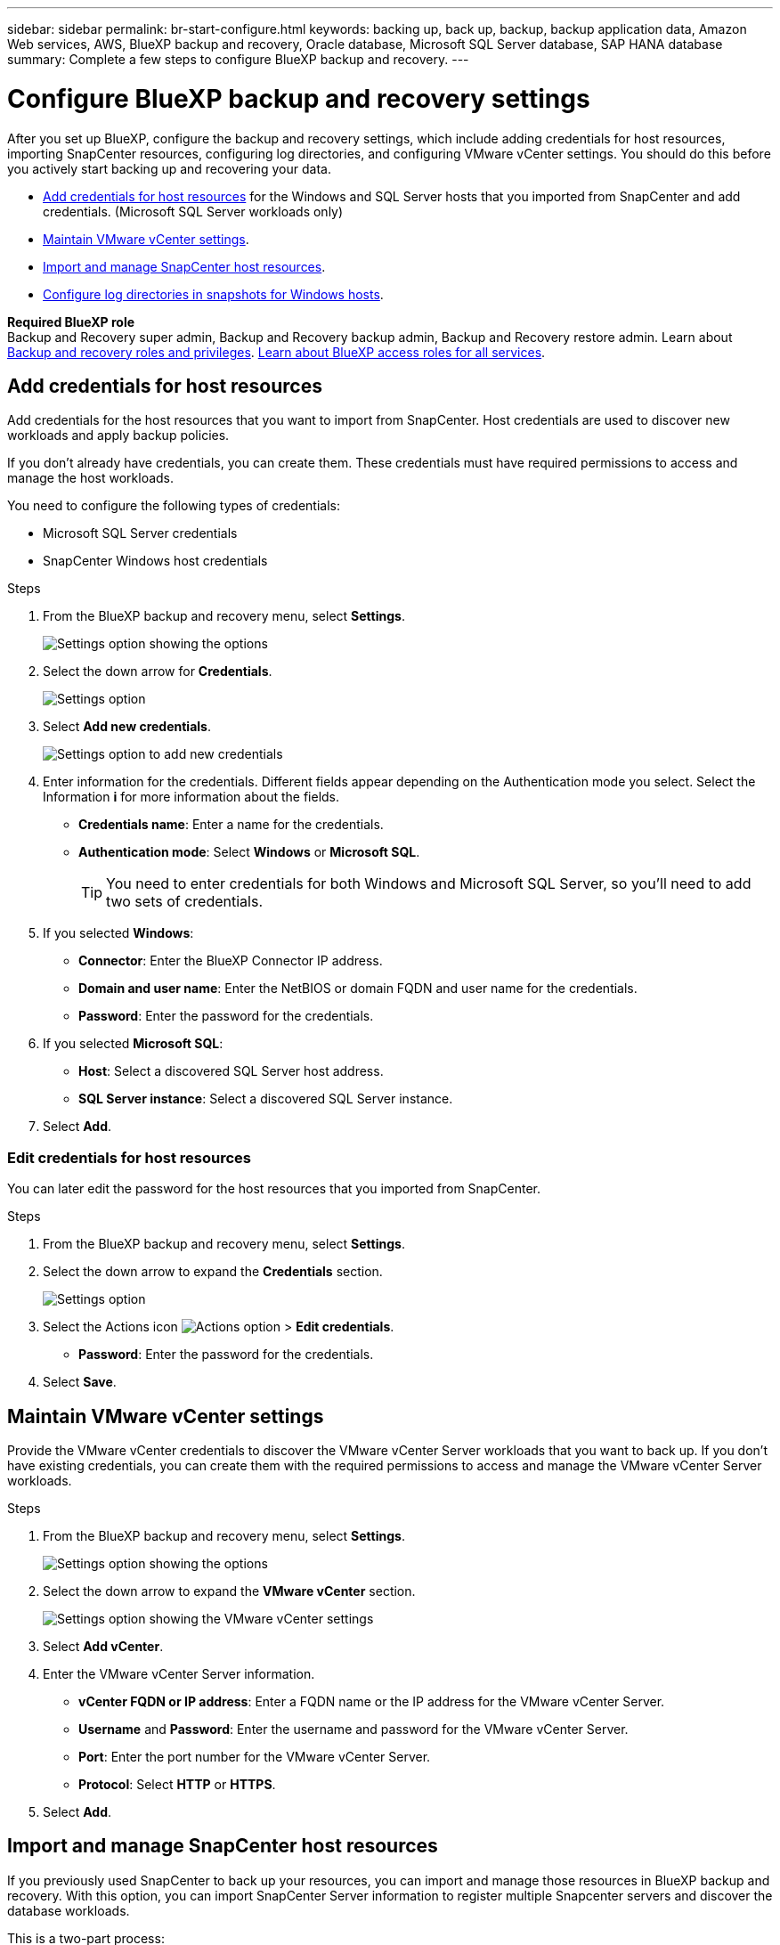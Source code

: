---
sidebar: sidebar
permalink: br-start-configure.html
keywords: backing up, back up, backup, backup application data, Amazon Web services, AWS, BlueXP backup and recovery, Oracle database, Microsoft SQL Server database, SAP HANA database
summary: Complete a few steps to configure BlueXP backup and recovery.
---

= Configure BlueXP backup and recovery settings 
:hardbreaks:
:nofooter:
:icons: font
:linkattrs:
:imagesdir: ./media/

[.lead]
After you set up BlueXP, configure the backup and recovery settings, which include adding credentials for host resources, importing SnapCenter resources, configuring log directories, and configuring VMware vCenter settings. You should do this before you actively start backing up and recovering your data. 

* <<Add credentials for host resources>> for the Windows and SQL Server hosts that you imported from SnapCenter and add credentials. (Microsoft SQL Server workloads only)
* <<Maintain VMware vCenter settings>>.
* <<Import and manage SnapCenter host resources>>.
//* link:br-use-manage-execution-hook-templates.html[Set up script execution hooks] to run scripts before and after backup jobs. (Kubernetes workloads only)
* <<Configure log directories in snapshots for Windows hosts>>.
//* Enable DataLock and integrity scanning. 
//* <<Enable the Certificate Authority certificates>>.


*Required BlueXP role*
Backup and Recovery super admin, Backup and Recovery backup admin, Backup and Recovery restore admin. Learn about link:reference-roles.html[Backup and recovery roles and privileges]. https://docs.netapp.com/us-en/bluexp-setup-admin/reference-iam-predefined-roles.html[Learn about BlueXP access roles for all services^].  

== Add credentials for host resources

Add credentials for the host resources that you want to import from SnapCenter. Host credentials are used to discover new workloads and apply backup policies.

If you don't already have credentials, you can create them. These credentials must have required permissions to access and manage the host workloads.

You need to configure the following types of credentials: 

* Microsoft SQL Server credentials
* SnapCenter Windows host credentials 

//After BlueXP backup and recovery discovers hosts, you can change the password, but you cannot delete the credentials for that host. 

.Steps
. From the BlueXP backup and recovery menu, select *Settings*.
+
image:../media/screen-br-settings-all.png[Settings option showing the options]

. Select the down arrow for *Credentials*.
+
image:../media/screen-br-settings-credentials.png[Settings option]


. Select *Add new credentials*.
+
image:../media/screen-br-settings-credentials-add.png[Settings option to add new credentials]
. Enter information for the credentials. Different fields appear depending on the Authentication mode you select. Select the Information *i* for more information about the fields. 
* *Credentials name*: Enter a name for the credentials.
* *Authentication mode*: Select *Windows* or *Microsoft SQL*. 
+
TIP: You need to enter credentials for both Windows and Microsoft SQL Server, so you'll need to add two sets of credentials.

.  If you selected *Windows*:
* *Connector*: Enter the BlueXP Connector IP address. 
* *Domain and user name*: Enter the NetBIOS or domain FQDN and user name for the credentials.
* *Password*: Enter the password for the credentials.

. If you selected *Microsoft SQL*:
*  *Host*: Select a discovered SQL Server host address.
*  *SQL Server instance*: Select a discovered SQL Server instance.

. Select *Add*.


=== Edit credentials for host resources

You can later edit the password for the host resources that you imported from SnapCenter.


.Steps
. From the BlueXP backup and recovery menu, select *Settings*.
. Select the down arrow to expand the *Credentials* section. 
+
image:../media/screen-br-settings-credentials-edit.png[Settings option]
. Select the Actions icon image:../media/icon-action.png[Actions option] > *Edit credentials*.   
+
* *Password*: Enter the password for the credentials.

. Select *Save*.

== Maintain VMware vCenter settings 

Provide the VMware vCenter credentials to discover the VMware vCenter Server workloads that you want to back up. If you don't have existing credentials, you can create them with the required permissions to access and manage the VMware vCenter Server workloads.

.Steps
. From the BlueXP backup and recovery menu, select *Settings*.
+
image:../media/screen-br-settings-all.png[Settings option showing the options]
. Select the down arrow to expand the *VMware vCenter* section.
+
image:../media/screen-br-settings-vmware-open.png[Settings option showing the VMware vCenter settings]

. Select *Add vCenter*.

. Enter the VMware vCenter Server information.
* *vCenter FQDN or IP address*: Enter a FQDN name or the IP address for the VMware vCenter Server.
* *Username* and *Password*: Enter the username and password for the VMware vCenter Server.
* *Port*: Enter the port number for the VMware vCenter Server.
* *Protocol*: Select *HTTP* or *HTTPS*. 

. Select *Add*.




== Import and manage SnapCenter host resources

If you previously used SnapCenter to back up your resources, you can import and manage those resources in BlueXP backup and recovery. With this option, you can import SnapCenter Server information to register multiple Snapcenter servers and discover the database workloads.

This is a two-part process:

* Import SnapCenter Server application and host resources
* Manage selected SnapCenter host resources

=== Import SnapCenter Server application and host resources

This first step imports host resources from SnapCenter and displays those resources in the BlueXP backup and recovery Inventory page. At that point, the resources are not yet managed by BlueXP backup and recovery.

TIP: After you import SnapCenter host resources, BlueXP backup and recovery does not take over protection management. To do so, you must explicitly select to manage these resources in BlueXP backup and recovery.  

.Steps 

. From the BlueXP backup and recovery menu, select *Settings*. 
+
image:../media/screen-br-settings-all.png[Settings option showing the options]
. Select the down arrow to expand the *Import from SnapCenter* section.
+
image:../media/screen-br-settings-import-snapcenter.png[Settings option to import SnapCenter Server resources]

. Select *Import from SnapCenter* to import the SnapCenter resources.
+
image:../media/screen-br-settings-import-snapcenter-details.png[Settings option to import SnapCenter Server resources]

. Enter *SnapCenter application credentials*:
.. *SnapCenter FQDN or IP address*: Enter the FQDN or IP address of the SnapCenter application itself.
.. *Port*: Enter the port number for the SnapCenter Server.
.. *Username* and *Password*: Enter the username and password for the SnapCenter Server.
.. *Connector*: Select the BlueXP Connector for SnapCenter.


. Enter *SnapCenter server host credentials*:
.. *Existing credentials*: If you select this option, you can use the existing credentials that you have already added. Enter the credentials name. 
.. *Add new credentials*: If you don't have existing SnapCenter host credentials, you can add new credentials. Enter the credentials name, authentication mode, user name, and password.

. Select *Import* to validate your entries and register the SnapCenter Server.
+
NOTE: If the SnapCenter Server is already registered, you can  update the existing registration details.

.Result
The Inventory page shows the imported SnapCenter resources.

image:../media/screen-br-inventory-manage-option.png[Inventory page showing the imported SnapCenter resources and the Manage option]

=== Manage SnapCenter host resources

After you import the SnapCenter resources, manage those host resources in BlueXP backup and recovery. After you select to manage those imported resources, BlueXP backup and recovery can back up and recover the resources that you are importing from SnapCenter. You no longer need to manage those resources in SnapCenter Server. 

.Steps 
. After you import the SnapCenter resources, on the Inventory page that appears, select the SnapCenter resources that you imported that you want to have BlueXP backup and recovery manage from now on.  

. Select the Actions icon image:../media/icon-action.png[Actions option] > *Manage* to manage the resources.   
+
image:../media/screen-br-inventory-manage-host.png[Inventory page showing the imported SnapCenter resources and the Manage option]

. Select *Manage in BlueXP*. 
+
The Inventory page shows *Managed* under the host name to indicate that the selected host resources are now managed by BlueXP backup and recovery.


=== Edit imported SnapCenter resources

You can later re-import SnapCenter resources our edit the imported SnapCenter resources to update the registration details.

You can change only the port and password details for the SnapCenter Server.


.Steps
. From the BlueXP backup and recovery menu, select *Settings*. 
. Select the down arrow for *Import from SnapCenter*.
+ 
The Import from SnapCenter page shows all previous imports. 

+ 
image:../media/screen-br-settings-import-snapcenter-edit.png[Settings option to import SnapCenter Server resources showing previously imported resources]

. Select the Actions icon image:../media/icon-action.png[Actions option] > *Edit* to update the resources.   

. Update the SnapCenter password and port details, as needed.
. Select *Import*. 




//== Enable the Certificate Authority certificates

//Enable Certificate Authority (CA) certificates to secure communication among components of the BlueXP backup and recovery system, including the BlueXP Connector, ONTAP, and the SnapCenter plug-in. This ensures that the data transmitted is encrypted and authenticated, protecting against unauthorized access. 

//You can upload the CA certificates for:

//* ONTAP: The ONTAP certificate is used to secure communication between the BlueXP Connector and ONTAP.
//* SnapCenter plug-in: The SnapCenter plug-in certificate is used to secure communication between the BlueXP Connector and the SnapCenter plug-in.

//.Steps
//. From the BlueXP backup and recovery menu, select *Settings*.
//+
//image:../media/screen-br-settings-certificates.png[Settings option]
//. Select the down arrow for *Enable CA certificates*.

//. Enter information for the ONTAP or plug-in certificates: 
//* *ONTAP*: Select *Upload* for the ONTAP certificate. Locate and select the certificate file.
//* *SnapCenter plug-in*: Select *Upload* for the SnapCenter plug-in certificate. Locate and select the certificate file.

//. Locate and select the certificate file.

//. Select *Save*.





== Configure log directories in snapshots for Windows hosts

Before you create policies for Windows hosts, you should configure log directories in snapshots for Windows hosts. Log directories are used to store the logs that are generated during the backup process. 

.Steps
. From the BlueXP backup and recovery menu, select *Inventory*.
+
image:../media/screen-br-inventory-viewdetails-option.png[Inventory page showing the workloads and the View details option]

. From the Inventory page, select a workload and then select the Actions icon image:../media/icon-action.png[Actions option] > *View details* to display the workload details.   

. From the Inventory details page showing Microsoft SQL Server, select the Hosts tab. 
+
image:../media/screen-br-inventory-hosts-actionmenu.png[Inventory details page showing Microsoft SQL Server Hosts tab and the Actions menu] 

. From the Inventory details page, select a host and select the Actions icon image:../media/icon-action.png[Actions option] > *Configure log directory*.   
+
image:../media/screen-br-inventory-configure-log.png[Configure log screen] 
. Either browse or enter the path for the log directory.
. Select *Save*.



//== Configure buckets in working environments

//Using the BlueXP backup and recovery Advanced Settings options, you can configure buckets in working environments. Buckets are the storage locations where you store your backup data. You should configure these settings when you first begin using BlueXP backup and recovery.   

//You can configure the following settings:   

//* Enable DataLock on a bucket
//* Enable integrity scanning on a bucket
//* Set the scan interval between 1 and 7 days

//NOTE: These features are not available in the Preview 2025 version.  

